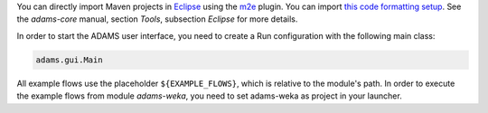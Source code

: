 .. title: Get Started - Eclipse
.. slug: dev-get-started-eclipse
.. date: 2015-12-18 14:46:52 UTC+13:00
.. tags: 
.. category: 
.. link: 
.. description: 
.. type: text
.. author: FracPete

You can directly import Maven projects in Eclipse_ using the m2e_ plugin. You can
import `this code formatting setup <codeformat_>`_. See the *adams-core*
manual, section *Tools*, subsection *Eclipse* for more details.

In order to start the ADAMS user interface, you need to create a Run
configuration with the following main class:

.. code:: java

   adams.gui.Main

All example flows use the placeholder ``${EXAMPLE_FLOWS}``, which is relative to
the module's path. In order to execute the example flows from module
*adams-weka*, you need to set adams-weka as project in your launcher.


.. _Eclipse: http://www.eclipse.org/
.. _m2e: http://eclipse.org/m2e/
.. _codeformat: https://adams.cms.waikato.ac.nz/resources/eclipse-code-formatting.xml

